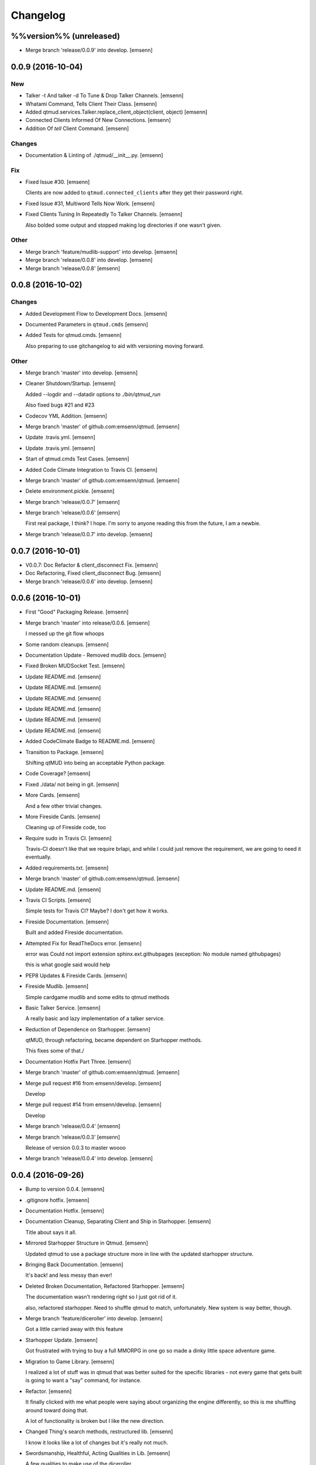 Changelog
=========

%%version%% (unreleased)
------------------------

- Merge branch 'release/0.0.9' into develop. [emsenn]

0.0.9 (2016-10-04)
------------------

New
~~~

- Talker -t And talker -d To Tune & Drop Talker Channels. [emsenn]

- Whatami Command, Tells Client Their Class. [emsenn]

- Added qtmud.services.Talker.replace_client_object(client, object)
  [emsenn]

- Connected Clients Informed Of New Connections. [emsenn]

- Addition Of `tell` Client Command. [emsenn]

Changes
~~~~~~~

- Documentation & Linting of ./qtmud/__init__.py. [emsenn]

Fix
~~~

- Fixed Issue #30. [emsenn]

  Clients are now added to ``qtmud.connected_clients`` after they get their password right.

- Fixed Issue #31, Multiword Tells Now Work. [emsenn]

- Fixed Clients Tuning In Repeatedly To Talker Channels. [emsenn]

  Also bolded some output and stopped making log directories if one wasn't given.

Other
~~~~~

- Merge branch 'feature/mudlib-support' into develop. [emsenn]

- Merge branch 'release/0.0.8' into develop. [emsenn]

- Merge branch 'release/0.0.8' [emsenn]

0.0.8 (2016-10-02)
------------------

Changes
~~~~~~~

- Added Development Flow to Development Docs. [emsenn]

- Documented Parameters in ``qtmud.cmds`` [emsenn]

- Added Tests for qtmud.cmds. [emsenn]

  Also preparing to use gitchangelog to aid with versioning moving
  forward.

Other
~~~~~

- Merge branch 'master' into develop. [emsenn]

- Cleaner Shutdown/Startup. [emsenn]

  Added --logdir and --datadir options to `./bin/qtmud_run`

  Also fixed bugs #21 and #23

- Codecov YML Addition. [emsenn]

- Merge branch 'master' of github.com:emsenn/qtmud. [emsenn]

- Update .travis.yml. [emsenn]

- Update .travis.yml. [emsenn]

- Start of qtmud.cmds Test Cases. [emsenn]

- Added Code Climate Integration to Travis CI. [emsenn]

- Merge branch 'master' of github.com:emsenn/qtmud. [emsenn]

- Delete environment.pickle. [emsenn]

- Merge branch 'release/0.0.7' [emsenn]

- Merge branch 'release/0.0.6' [emsenn]

  First real package, I think? I hope. I'm sorry to anyone reading this
  from the future, I am a newbie.

- Merge branch 'release/0.0.7' into develop. [emsenn]

0.0.7 (2016-10-01)
------------------

- V0.0.7: Doc Refactor & client_disconnect Fix. [emsenn]

- Doc Refactoring, Fixed client_disconnect Bug. [emsenn]

- Merge branch 'release/0.0.6' into develop. [emsenn]

0.0.6 (2016-10-01)
------------------

- First "Good" Packaging Release. [emsenn]

- Merge branch 'master' into release/0.0.6. [emsenn]

  I messed up the git flow whoops

- Some random cleanups. [emsenn]

- Documentation Update - Removed mudlib docs. [emsenn]

- Fixed Broken MUDSocket Test. [emsenn]

- Update README.md. [emsenn]

- Update README.md. [emsenn]

- Update README.md. [emsenn]

- Update README.md. [emsenn]

- Update README.md. [emsenn]

- Update README.md. [emsenn]

- Added CodeClimate Badge to README.md. [emsenn]

- Transition to Package. [emsenn]

  Shifting qtMUD into being an acceptable Python package.

- Code Coverage? [emsenn]

- Fixed ./data/ not being in git. [emsenn]

- More Cards. [emsenn]

  And a few other trivial changes.

- More Fireside Cards. [emsenn]

  Cleaning up of Fireside code, too

- Require sudo in Travis CI. [emsenn]

  Travis-CI doesn't like that we require brlapi, and while I could just
  remove the requirement, we are going to need it eventually.

- Added requirements.txt. [emsenn]

- Merge branch 'master' of github.com:emsenn/qtmud. [emsenn]

- Update README.md. [emsenn]

- Travis CI Scripts. [emsenn]

  Simple tests for Travis CI? Maybe? I don't get how it works.

- Fireside Documentation. [emsenn]

  Built and added Fireside documentation.

- Attempted Fix for ReadTheDocs error. [emsenn]

  error was Could not import extension sphinx.ext.githubpages (exception:
  No module named githubpages)

  this is what google said would help

- PEP8 Updates & Fireside Cards. [emsenn]

- Fireside Mudlib. [emsenn]

  Simple cardgame mudlib and some edits to qtmud methods

- Basic Talker Service. [emsenn]

  A really basic and lazy implementation of a talker service.

- Reduction of Dependence on Starhopper. [emsenn]

  qtMUD, through refactoring, became dependent on Starhopper methods.

  This fixes some of that./

- Documentation Hotfix Part Three. [emsenn]

- Merge branch 'master' of github.com:emsenn/qtmud. [emsenn]

- Merge pull request #16 from emsenn/develop. [emsenn]

  Develop

- Merge pull request #14 from emsenn/develop. [emsenn]

  Develop

- Merge branch 'release/0.0.4' [emsenn]

- Merge branch 'release/0.0.3' [emsenn]

  Release of version 0.0.3 to master woooo

- Merge branch 'release/0.0.4' into develop. [emsenn]

0.0.4 (2016-09-26)
------------------

- Bump to version 0.0.4. [emsenn]

- .gitignore hotfix. [emsenn]

- Documentation Hotfix. [emsenn]

- Documentation Cleanup, Separating Client and Ship in Starhopper.
  [emsenn]

  Title about says it all.

- Mirrored Starhopper Structure in Qtmud. [emsenn]

  Updated qtmud to use a package structure more in line with the updated
  starhopper structure.

- Bringing Back Documentation. [emsenn]

  It's back! and less messy than ever!

- Deleted Broken Documentation, Refactored Starhopper. [emsenn]

  The documentation wasn't rendering right so I just got rid of it.

  also, refactored starhopper. Need to shuffle qtmud to match,
  unfortunately. New system is way better, though.

- Merge branch 'feature/diceroller' into develop. [emsenn]

  Got a little carried away with this feature

- Starhopper Update. [emsenn]

  Got frustrated with trying to buy a full MMORPG in one go so made a
  dinky little space adventure game.

- Migration to Game Library. [emsenn]

  I realized a lot of stuff was in qtmud that was better suited for the
  specific libraries - not every game that gets built is going to want a
  "say" command, for instance.

- Refactor. [emsenn]

  It finally clicked with me what people were saying about organizing the
  engine differently, so this is me shuffling around toward doing that.

  A lot of functionality is broken but I like the new direction.

- Changed Thing's search methods, restructured lib. [emsenn]

  I know it looks like a lot of changes but it's really not much.

- Swordsmanship, Healthful, Acting Qualities in Lib. [emsenn]

  A few qualities to make use of the diceroller.

  Not pleased with any of this code but it's better than nothing.

- Merge branch 'feature/noise' into develop. [emsenn]

  Noises basically work, even if their trigger mechanism is a bit simple.

- Failed to add changes to last commit. [emsenn]

  Whooops!

- Fixed Issue #9 & Added Documentation Theme. [emsenn]

  Fixed Issue #9, where clients weren't removed from their location
  when they disconnect.

  Also, added cute little Tumblebeasts to the documentation!

- Additions to Library: Ye Olde Tavern. [emsenn]

  made ye olde tavern less of a filler thing and more of a real thing.

- Documentation for Noisemaker. [emsenn]

- Noisy quality, Noisemaker service. [emsenn]

  Noisy things randomly send messages to things in their environment
  through the Noisemaker service.

  This is a rough draft and probably hella buggy, and also has like NO
  documentation, but hey, it's progress.

- Learning, Teaching Qualities. [emsenn]

  Learning quality which lets things use learn from qualities with the

  Teaching quality which adds qualities in the teacher's
  teachable_qualities to the learner.

- Merge branch 'release/0.0.3' into develop. [emsenn]

  NLTK-based parser, Prehensile, Hearing Qualities, Sender service

0.0.3 (2016-09-16)
------------------

- Missed adding updated __init__.py. [emsenn]

  Forgot to add this to the last commit ffs

- Bumping things up to version 0.0.3. [emsenn]

  Note to self: remember to rebuild documentation during *this* part of
  the release process, not when closing a feature branch.

- Merge branch 'feature/textblob' into develop. [emsenn]

  Fancier parsing, more qualities, expanded library.

- Documentation Update. [emsenn]

  Rebuilt the Sphinx autodocumentation.

- Prehensile Quality, Hearing Quality. [emsenn]

  Fixed adjectives, added a Prehensile quality that lets Things with it
  'take' objects, which moves them from where they are into the contents
  of the prehensile thing.

  Also added the Hearing quality, which lets things listen. Added the
  sounds string to Renderable quality.

- Sender Service, Fixing Commands. [emsenn]

  A lot of commands broke when I set up the new parser, this fixes a fair
  chunk of them, but certainly not all.

  I also created the Sender service, which does basically what the
  Renderer service does. Leaving the Renderer service for now, because it
  will probably be used to format scenes (which maybe should be called
  frames lol) for users.

- Implementing Natural Language Toolkit. [emsenn]

  Changed qtmud.services.Parser to have the parse_line() function, which
  uses the TextBlob package to do some basic parts of speech tagging on
  player lines, to try and suss out what things the player might be
  talking about.

  It's functional in this commit, but uncommented and not fully
  implemented. Check the Sighted quality's look() method for an example
  usage.

- Merge branch 'feature/nametags' into develop. [emsenn]

  The basic nametags code is finished. There's probably some parts of the
  code which don't use it, though, so be careful.

- Applicative Fix. [emsenn]

  After talking with a friend and having the difference between
  applicative and imperative methods explained, made some changes to
  make the applicative methods more, well, applicative. Also fixed some
  older lines that were outdated but not throwing errors.

- Thing.search('target') method. [emsenn]

  Added a simple method for looking around a thing's potential environment
  to find a match for 'target', intended to be a nametag'

- Library Expansion. [emsenn]

  Lots of MUDs let you 'look at <thing in room>', even if that thing isn't a
  real "item", something you can interact with. A cobblestone road might let
  you 'look cobbles', for example, even though you can't do anything beside
  look at the cobbles. Normally this requires a weird archaic syntax to work.

  because of the granular nature of qualities, these fake-but-still-observable
  items are easy to make, by making a new item and applying the "Renderable"
  quality to it.

  The downside is that this means a new thing is instanced for every lookable
  thing in every room, which could cause memory problems down the line.

  However, I think the extensibility and power this gives the engine is way
  worth that potential cost. Normally it's a big commitment in MUD development
  to move a thing from a lookable to a genuine item - normally a complete
  rewrite. In this case, however, it's as simple as
  lookable.add_quality(Physical).

- Better Nametags Documentation. [emsenn]

  Added some notes on how to use nametags

- Implemented Nametags. [emsenn]

  Nametags are a new thing-level attribute, and are used to find a
  thing if you only have some names it might respond to. (For example
  a client has the nametags 'client', 'player', 'thing', and their name
  (if they've set one).

  I also added a __setattr__ function to qtmud.Thing, so that
  qtmud.qualities.Renderable. Essentially, if a thing has a
  set_attr() function, the thing will use that when attr is being
  set, rather than the type default.

- "inventory" Command & Method in Container Quality. [emsenn]

  Added the inventory() method to the Container quality, and changed
  its apply() method to add the 'inventory' command to that container
  if it is also Commandable.

- Never Forget Holiday Update. [emsenn]

  qtmud's first holiday update! Added a memorial to commemorate September
  11th. Also modified the look command so that people can actually look
  at the memorial.

- Merge branch 'master' of github.com:emsenn/qtmud into develop.
  [emsenn]

- Merge branch 'develop' [emsenn]

  Documentation hotfix

- Merge branch 'release/0.0.2' [emsenn]

  continued shifting of core functions, establishment of real
  documentation using Sphinx, and starting to solidify library-building
  API.

- Merge branch 'release/0.0.1' [emsenn]

  First release version, though I use that term very loosely. It should
  run, and the documentation should explain what the code does, but don't
  expect anything close to gameplay.

- Merge branch 'feature/renderer' into develop. [emsenn]

  Set up a renderer service, among other small changes

- Documentation Update. [emsenn]

  Just some documentation expansion before bed.

- Cleaning up Qualities. [emsenn]

  The last commit rolled out changes to the command backend pretty
  quickly. This commit cleans a lot of that up, and expands the new
  Sphinx-friendly docstrings through more of the code.

- Added Scene Rendering. [emsenn]

  Created a new service at qtmud.services.renderer to handle scheduled
  events for sending information to clients. This makes sure clients
  aren't getting messages too soon - such as building a room description
  with 'look' for a room the player just left.

  Currently, only the 'look' function in the Sighted quality makes use
  of render. Other places where things are currently being sent through
  the Client's send() function will be fixed in later commits.

- Documentation Hotfix. [emsenn]

  Documentation wasn't linking to source properly, reworked the
  configuration files so it would.

- Merge branch 'release/0.0.2' into develop. [emsenn]

0.0.2 (2016-09-10)
------------------

- Bump to Version 0.0.2. [emsenn]

  bumped version number everywhere it occurs. (i think)

- Addition of Sphinx-Generated Documentation. [emsenn]

  shuffled documentation around, in part so the repo should (I think)
  work with Github Pages. Even if it doesn't, it's a better presentation
  of the information within the repo.

- Parser & Breaking Up Qualities. [emsenn]

  rewrote qtmud.services.parser.Parser to look for commands in a
  thing's commands attribute, and for the command's functions to
  live in the quality that gives them.

  This meant breaking up the qualities from qualities/__init__.py into
  individual files.

  I also started documenting things using Sphinx markup. The configuration
  files and such have been added to the repo. Going to try and build it
  as our github pages after this commit.

- Merge branch 'feature/environments' into develop. [emsenn]

  A super-simple way of handling things having locations.

- Just Some Comments. [emsenn]

- Rough Environments. [emsenn]

  Clients can now 'look' and 'go' between rooms. Everything is real rough
  but I'm probably taking a break from this code binge so wanted to get it
  committed. It's functional, at least if you don't try to do anything
  outside of documented syntax.

0.0.1 (2016-09-07)
------------------

- Merge branch 'feature/organizing' into develop. [emsenn]

  Finished writing a base I think can be built up from, so closing this
  feature to open ones for specific additions.

- Updated Documentation & Mild Cleanup. [emsenn]

  Mostly just added documentation and cleaned up a few lines, to take
  it from "rough idea" to "workable base".

  Also to play with git flow a bit tbh

- Start of Environments & Movement. [emsenn]

  There is now a Mover service which listens for 'move' events.

  It works against the Room, Container, and Physical Qualities:

  Container - Give a thing contents, a list
  Room - If a thing doesn't have contents, give it contents
      (this'll probably be fleshed out more to have code for in-built
      exits/entrances, which is why I went ahead and did it separate
      from Container.)
  Physical - gives attributes for name, description, and location.

  Now when a client logs in, their associated thing is given the Client
  and Physical qualities, leaving them with connection information, a
  name (for now a synonym for their identity), and moved into
  qtmud.manager.back_room, a lazy little hack to give incoming clients
  someplace to be until there's proper login.

  I also added the whereami command so users can find the name of their
  location.

- Start of Documentation & Say Command. [emsenn]

  Added some linese of documentation in case I put the project down
  for a couple years and don't want to be completely lost when I
  come back.

  Also added a super basic say command, mostly so there's something to
  play with during the next step, adding physical and container qualities

- Basic Schedule Service. [emsenn]

  I haven't fully tested it but qtmud.manager.tick() should call to
  every service, and pass on any 'events' that the service 'subscribed'
  to.

  All I've tested was gettinng it so the Parser service could intercept
  incoming client commands and, well, parse them. Seems to work, but I'm
  sure there's at least a dozen things awfully wrong in it.

- Basic MUDSocket Server. [emsenn]

  a super-basic attempt at a socket server for mud clients (telnet).

  also a few jabs toward implementing a basic schedule caller. doesn't
  do anything yet, but doesn't get in the way.

  next is writing a basic parser and tying it into the scheduler

- Rough Outline. [emsenn]

  This is more of a rough outline of how the engine might be structured.

  It's going to build up Things() with Qualities(), and those will be the
  user and objects around them.

  Going to set up a subscription-based central manager for issuing game
  updates.

- Initial Commit. [emsenn]

  First commit just to set up the git repository.

- Initial commit. [emsenn]


